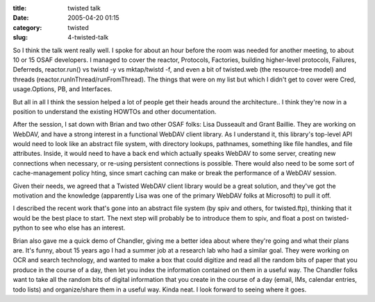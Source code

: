 :title: twisted talk
:date: 2005-04-20 01:15
:category: twisted
:slug: 4-twisted-talk

So I think the talk went really well. I spoke for about an hour before the
room was needed for another meeting, to about 10 or 15 OSAF developers. I
managed to cover the reactor, Protocols, Factories, building higher-level
protocols, Failures, Deferreds, reactor.run() vs twistd -y vs mktap/twistd
-f, and even a bit of twisted.web (the resource-tree model) and threads
(reactor.runInThread/runFromThread). The things that were on my list but
which I didn't get to cover were Cred, usage.Options, PB, and Interfaces.

But all in all I think the session helped a lot of people get their heads
around the architecture.. I think they're now in a position to understand the
existing HOWTOs and other documentation.

After the session, I sat down with Brian and two other OSAF folks: Lisa
Dusseault and Grant Baillie. They are working on WebDAV, and have a strong
interest in a functional WebDAV client library. As I understand it, this
library's top-level API would need to look like an abstract file system, with
directory lookups, pathnames, something like file handles, and file
attributes. Inside, it would need to have a back end which actually speaks
WebDAV to some server, creating new connections when necessary, or re-using
persistent connections is possible. There would also need to be some sort of
cache-management policy hting, since smart caching can make or break the
performance of a WebDAV session.

Given their needs, we agreed that a Twisted WebDAV client library would be a
great solution, and they've got the motivation and the knowledge (apparently
Lisa was one of the primary WebDAV folks at Microsoft) to pull it off.

I described the recent work that's gone into an abstract file system (by spiv
and others, for twisted.ftp), thinking that it would be the best place to
start. The next step will probably be to introduce them to spiv, and float a
post on twisted-python to see who else has an interest.

Brian also gave me a quick demo of Chandler, giving me a better idea about
where they're going and what their plans are. It's funny, about 15 years ago
I had a summer job at a research lab who had a similar goal. They were
working on OCR and search technology, and wanted to make a box that could
digitize and read all the random bits of paper that you produce in the course
of a day, then let you index the information contained on them in a useful
way. The Chandler folks want to take all the random bits of digital
information that you create in the course of a day (email, IMs, calendar
entries, todo lists) and organize/share them in a useful way. Kinda neat. I
look forward to seeing where it goes.
